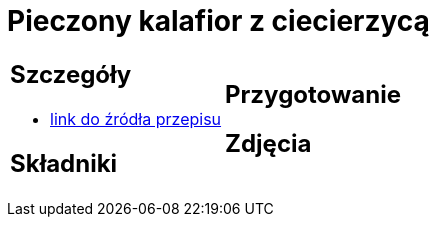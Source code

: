 = Pieczony kalafior z ciecierzycą

[cols=".<a,.<a"]
[frame=none]
[grid=none]
|===
|
== Szczegóły
* https://www.jadlonomia.com/przepisy/pieczony-kalafior-z-ciecierzyca[link do źródła przepisu]

== Składniki


|
== Przygotowanie


== Zdjęcia
|===
